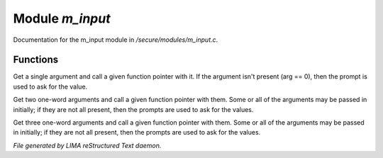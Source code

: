 *****************
Module *m_input*
*****************

Documentation for the m_input module in */secure/modules/m_input.c*.

Functions
=========



.. c:function:: protected varargs nomask void input_one_arg(
    string arg_prompt,
    function fp,
    string arg )

Get a single argument and call a given function pointer with it.  If the
argument isn't present (arg == 0), then the prompt is used to ask for
the value.



.. c:function:: protected varargs nomask void input_two_args(
    string arg1_prompt,
    string arg2_prompt,
    function fp,
    string arg )

Get two one-word arguments and call a given function pointer with them.
Some or all of the arguments may be passed in initially; if they are not
all present, then the prompts are used to ask for the values.



.. c:function:: protected varargs nomask void input_three_args(
    string arg1_prompt,
    string arg2_prompt,
    string arg3_prompt,
    function fp,
    string arg )

Get three one-word arguments and call a given function pointer with them.
Some or all of the arguments may be passed in initially; if they are not
all present, then the prompts are used to ask for the values.


*File generated by LIMA reStructured Text daemon.*
